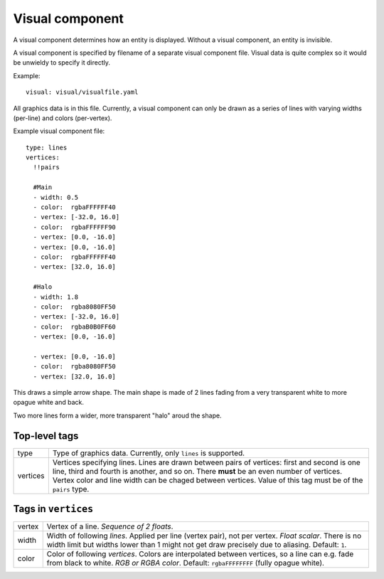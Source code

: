 .. _modding_reference/component_visual:

================
Visual component
================

A visual component determines how an entity is displayed. Without a visual
component, an entity is invisible.

A visual component is specified by filename of a separate visual component
file.  Visual data is quite complex so it would be unwieldy to specify it
directly.

Example::

   visual: visual/visualfile.yaml

All graphics data is in this file. Currently, a visual component can only be
drawn as a series of lines with varying widths (per-line) and colors
(per-vertex).

Example visual component file::

   type: lines
   vertices:
     !!pairs
   
     #Main
     - width: 0.5
     - color:  rgbaFFFFFF40
     - vertex: [-32.0, 16.0]
     - color:  rgbaFFFFFF90
     - vertex: [0.0, -16.0]
     - vertex: [0.0, -16.0]
     - color:  rgbaFFFFFF40
     - vertex: [32.0, 16.0]

     #Halo
     - width: 1.8
     - color:  rgba8080FF50
     - vertex: [-32.0, 16.0]
     - color:  rgbaB0B0FF60
     - vertex: [0.0, -16.0]
   
     - vertex: [0.0, -16.0]
     - color:  rgba8080FF50
     - vertex: [32.0, 16.0]
   

This draws a simple arrow shape. The main shape is made of 2 lines fading from
a very transparent white to more opague white and back.

Two more lines form a wider, more transparent "halo" aroud the shape.


--------------
Top-level tags
--------------

======== =====================================================================
type     Type of graphics data. Currently, only ``lines`` is supported.
vertices Vertices specifying lines. Lines are drawn between pairs of vertices:
         first and second is one line, third and fourth is another, and so on.
         There **must** be an even number of vertices.
         Vertex color and line width can be chaged between vertices.
         Value of this tag must be of the ``pairs`` type.
======== =====================================================================


--------------------
Tags in ``vertices``
--------------------

====== ========================================================================
vertex Vertex of a line. *Sequence of 2 floats*.
width  Width of following *lines*. Applied per line (vertex pair), not per 
       vertex. *Float scalar*. There is no width limit but widths lower than 1 
       might not get draw precisely due to aliasing. Default: ``1``.
color  Color of following *vertices*. Colors are interpolated between vertices,
       so a line can e.g. fade from black to white. *RGB or RGBA color*. 
       Default: ``rgbaFFFFFFFF`` (fully opague white).
====== ========================================================================
